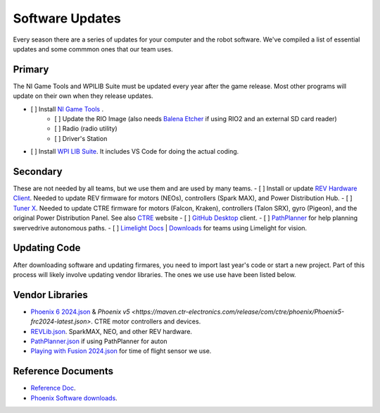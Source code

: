 ========================
Software Updates
========================
Every season there are a series of updates for your computer and the robot software. We've compiled a list of essential updates and some commmon ones that our team uses.

---------------------
Primary
---------------------
The NI Game Tools and WPILIB Suite must be updated every year after the game release. Most other programs will update on their own when they release updates.

- [ ] Install `NI Game Tools <https://www.ni.com/en/support/downloads/drivers/download.frc-game-tools.html>`_ .
    - [ ] Update the RIO Image (also needs `Balena Etcher <https://etcher.balena.io/>`_ if using RIO2 and an external SD card reader)
    - [ ] Radio (radio utility)
    - [ ] Driver's Station
- [ ] Install `WPI LIB Suite <https://github.com/wpilibsuite/allwpilib/releases>`_. It includes VS Code for doing the actual coding.  


------------------------
Secondary
------------------------
These are not needed by all teams, but we use them and are used by many teams.
- [ ] Install or update `REV Hardware Client <https://docs.revrobotics.com/rev-hardware-client/>`_. Needed to update REV firmware for motors (NEOs), controllers (Spark MAX), and Power Distribution Hub.
- [ ] `Tuner X <https://apps.microsoft.com/detail/9NVV4PWDW27Z?hl=en-us&gl=US>`_. Needed to update CTRE firmware for motors (Falcon, Kraken), controllers (Talon SRX), gyro (Pigeon), and the original Power Distribution Panel. See also `CTRE <https://store.ctr-electronics.com/software/>`_ website 
- [ ] `GitHub Desktop <https://desktop.github.com/>`_ client.
- [ ] `PathPlanner <https://github.com/mjansen4857/pathplanner/releases>`_ for help planning swervedrive autonomous paths.
- [ ] `Limelight Docs <https://docs.limelightvision.io/en/latest/>`_ | `Downloads <https://limelightvision.io/pages/downloads>`_ for teams using Limelight for vision.

---------------
Updating Code
---------------
After downloading software and updating firmares, you need to import last year's code or start a new project. Part of this process will likely involve updating vendor libraries. The ones we use use have been listed below.

------------------
Vendor Libraries
------------------
- `Phoenix 6 2024.json <https://maven.ctr-electronics.com/release/com/ctre/phoenix6/latest/Phoenix6-frc2024-latest.json>`_ & `Phoenix v5 <https://maven.ctr-electronics.com/release/com/ctre/phoenix/Phoenix5-frc2024-latest.json>`. CTRE motor controllers and devices.
- `REVLib.json <https://software-metadata.revrobotics.com/REVLib.json>`_. SparkMAX, NEO, and other REV hardware.
- `PathPlanner.json <https://3015rangerrobotics.github.io/pathplannerlib/PathplannerLib.json>`_ if using PathPlanner for auton
- `Playing with Fusion 2024.json <https://www.playingwithfusion.com/frc/playingwithfusion2024.json>`_ for time of flight sensor we use.

--------------------
Reference Documents
--------------------
- `Reference Doc <https://docs.google.com/document/d/1pE3562a7Np4BVmMLlAgXqFzefXEp5hn-s_72Zkyl828/edit>`_.
- `Phoenix Software downloads <https://docs.ctr-electronics.com/>`_.